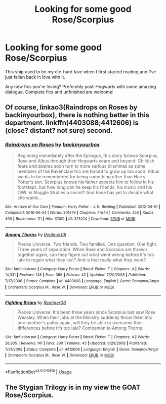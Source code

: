 #+TITLE: Looking for some good Rose/Scorpius

* Looking for some good Rose/Scorpius
:PROPERTIES:
:Author: bigfatsuperman
:Score: 0
:DateUnix: 1561681236.0
:DateShort: 2019-Jun-28
:FlairText: Request
:END:
This ship used to be my die-hard fave when I first started reading and I've just fallen back in love with it.

Any new fics you're loving? Preferably post-Hogwarts with some amazing dialogue. Complete fics and unfinished are welcome!


** Of course, linkao3(Raindrops on Roses by backinyourbox), there is nothing better in this department. linkffn(4403088;4412606) is (close? distant? not sure) second.
:PROPERTIES:
:Author: ceplma
:Score: 1
:DateUnix: 1561707729.0
:DateShort: 2019-Jun-28
:END:

*** [[https://archiveofourown.org/works/373224][*/Raindrops on Roses/*]] by [[https://www.archiveofourown.org/users/backinyourbox/pseuds/backinyourbox][/backinyourbox/]]

#+begin_quote
  Beginning immediately after the Epilogue, this story follows Scorpius, Rose and Albus through their Hogwarts years and beyond. Childish fears and desires soon turn to more serious dilemmas as some members of the Ravenclaw trio are forced to grow up too soon. Albus wants to be remembered for being something other than Harry Potter's son. Scorpius knows his father expects him to follow in his footsteps, but how long can he keep his friends, his music and his OWL in Muggle Studies a secret? And Rose has yet to decide what she wants...
#+end_quote

^{/Site/:} ^{Archive} ^{of} ^{Our} ^{Own} ^{*|*} ^{/Fandom/:} ^{Harry} ^{Potter} ^{-} ^{J.} ^{K.} ^{Rowling} ^{*|*} ^{/Published/:} ^{2012-04-01} ^{*|*} ^{/Completed/:} ^{2016-06-24} ^{*|*} ^{/Words/:} ^{301379} ^{*|*} ^{/Chapters/:} ^{44/44} ^{*|*} ^{/Comments/:} ^{258} ^{*|*} ^{/Kudos/:} ^{496} ^{*|*} ^{/Bookmarks/:} ^{111} ^{*|*} ^{/Hits/:} ^{17309} ^{*|*} ^{/ID/:} ^{373224} ^{*|*} ^{/Download/:} ^{[[https://archiveofourown.org/downloads/373224/Raindrops%20on%20Roses.epub?updated_at=1545274678][EPUB]]} ^{or} ^{[[https://archiveofourown.org/downloads/373224/Raindrops%20on%20Roses.mobi?updated_at=1545274678][MOBI]]}

--------------

[[https://www.fanfiction.net/s/4403088/1/][*/Among Thorns/*]] by [[https://www.fanfiction.net/u/436397/Realmer06][/Realmer06/]]

#+begin_quote
  Pieces Universe. Two friends. Two families. One question. One fight. Three years of separation. When Rose and Scorpius are thrown together again, can they figure out what went wrong before it's too late to regain what they lost? And is that really what they want?
#+end_quote

^{/Site/:} ^{fanfiction.net} ^{*|*} ^{/Category/:} ^{Harry} ^{Potter} ^{*|*} ^{/Rated/:} ^{Fiction} ^{T} ^{*|*} ^{/Chapters/:} ^{4} ^{*|*} ^{/Words/:} ^{14,331} ^{*|*} ^{/Reviews/:} ^{145} ^{*|*} ^{/Favs/:} ^{366} ^{*|*} ^{/Follows/:} ^{43} ^{*|*} ^{/Updated/:} ^{7/20/2008} ^{*|*} ^{/Published/:} ^{7/17/2008} ^{*|*} ^{/Status/:} ^{Complete} ^{*|*} ^{/id/:} ^{4403088} ^{*|*} ^{/Language/:} ^{English} ^{*|*} ^{/Genre/:} ^{Romance/Angst} ^{*|*} ^{/Characters/:} ^{Scorpius} ^{M.,} ^{Rose} ^{W.} ^{*|*} ^{/Download/:} ^{[[http://www.ff2ebook.com/old/ffn-bot/index.php?id=4403088&source=ff&filetype=epub][EPUB]]} ^{or} ^{[[http://www.ff2ebook.com/old/ffn-bot/index.php?id=4403088&source=ff&filetype=mobi][MOBI]]}

--------------

[[https://www.fanfiction.net/s/4412606/1/][*/Fighting Briars/*]] by [[https://www.fanfiction.net/u/436397/Realmer06][/Realmer06/]]

#+begin_quote
  Pieces Universe. It's been three years since Scorpius last saw Rose Weasley. When their jobs at the Ministry suddenly throw them into one another's paths again, will they be able to overcome their differences before it's too late? Companion to Among Thorns.
#+end_quote

^{/Site/:} ^{fanfiction.net} ^{*|*} ^{/Category/:} ^{Harry} ^{Potter} ^{*|*} ^{/Rated/:} ^{Fiction} ^{T} ^{*|*} ^{/Chapters/:} ^{4} ^{*|*} ^{/Words/:} ^{28,935} ^{*|*} ^{/Reviews/:} ^{141} ^{*|*} ^{/Favs/:} ^{290} ^{*|*} ^{/Follows/:} ^{43} ^{*|*} ^{/Updated/:} ^{8/29/2008} ^{*|*} ^{/Published/:} ^{7/21/2008} ^{*|*} ^{/Status/:} ^{Complete} ^{*|*} ^{/id/:} ^{4412606} ^{*|*} ^{/Language/:} ^{English} ^{*|*} ^{/Genre/:} ^{Romance/Angst} ^{*|*} ^{/Characters/:} ^{Scorpius} ^{M.,} ^{Rose} ^{W.} ^{*|*} ^{/Download/:} ^{[[http://www.ff2ebook.com/old/ffn-bot/index.php?id=4412606&source=ff&filetype=epub][EPUB]]} ^{or} ^{[[http://www.ff2ebook.com/old/ffn-bot/index.php?id=4412606&source=ff&filetype=mobi][MOBI]]}

--------------

*FanfictionBot*^{2.0.0-beta} | [[https://github.com/tusing/reddit-ffn-bot/wiki/Usage][Usage]]
:PROPERTIES:
:Author: FanfictionBot
:Score: 1
:DateUnix: 1561707744.0
:DateShort: 2019-Jun-28
:END:


** The Stygian Trilogy is in my view the GOAT Rose/Scorpius.
:PROPERTIES:
:Author: KillAutolockers
:Score: 1
:DateUnix: 1561830279.0
:DateShort: 2019-Jun-29
:END:
